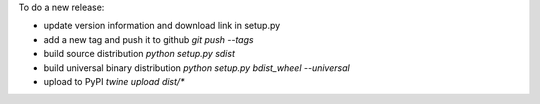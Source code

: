 To do a new release:

- update version information and download link in setup.py
- add a new tag and push it to github `git push --tags`
- build source distribution `python setup.py sdist`
- build universal binary distribution `python setup.py bdist_wheel --universal`
- upload to PyPI `twine upload dist/*`



